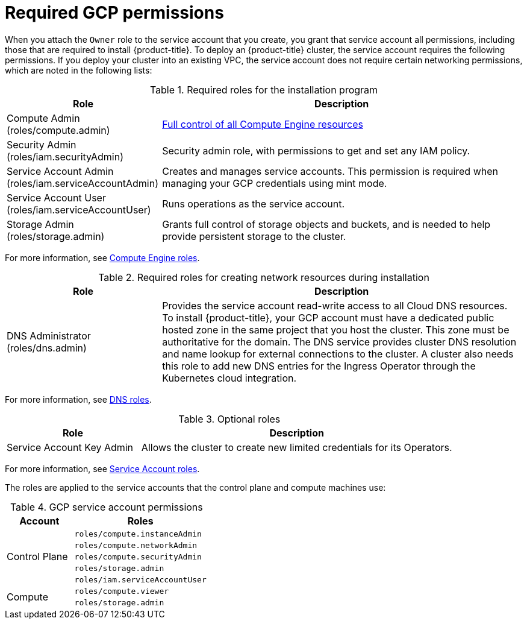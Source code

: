 // Module included in the following assemblies:
//
// * installing/installing_gcp/installing-gcp-account.adoc
// * installing/installing_gcp/installing-gcp-user-infra.adoc
// * installing/installing_gcp/installing-gcp-user-infra-vpc.adoc
// * installing/installing_gcp/installing-restricted-networks-gcp.adoc

ifeval::["{context}" == "installing-gcp-user-infra"]
:template:
endif::[]
ifeval::["{context}" == "installing-restricted-networks-gcp"]
:template:
endif::[]
ifeval::["{context}" == "installing-gcp-user-infra-vpc"]
:template:
endif::[]

[id="installation-gcp-permissions_{context}"]
= Required GCP permissions

When you attach the `Owner` role to the service account that you create, you
grant that service account all permissions, including those that are required to
install {product-title}. To deploy an {product-title} cluster, the service
account requires the following permissions. If you deploy your cluster into an existing VPC, the service account does not require certain networking permissions, which are noted in the following lists:

.Required roles for the installation program
[cols="3,7"options="header"]
|===
|Role|Description

|Compute Admin
(roles/compute.admin)
|link:https://cloud.google.com/iam/docs/understanding-roles#compute-engine-roles[Full control of all Compute Engine resources]

|Security Admin
(roles/iam.securityAdmin)
|Security admin role, with permissions to get and set any IAM policy.

|Service Account Admin
(roles/iam.serviceAccountAdmin)
|Creates and manages service accounts. This permission is required when managing your GCP credentials using mint mode.

|Service Account User
(roles/iam.serviceAccountUser)
|Runs operations as the service account.

|Storage Admin
(roles/storage.admin)
|Grants full control of storage objects and buckets, and is needed to help provide persistent storage to the cluster.
|===

For more information, see link:https://cloud.google.com/iam/docs/understanding-roles[Compute Engine roles].

.Required roles for creating network resources during installation
[cols="3,7"options="header"]
|===
|Role|Description

|DNS Administrator
(roles/dns.admin)
|Provides the service account read-write access to all Cloud DNS resources. To install {product-title}, your GCP account must have a dedicated public hosted zone in the same project that you host the cluster. This zone must be authoritative for the domain. The DNS service provides cluster DNS resolution and name lookup for external connections to the cluster. A cluster also needs this role to add new DNS entries for the Ingress Operator through the Kubernetes cloud integration.
|===

For more information, see link:https://cloud.google.com/iam/docs/understanding-roles#dns-roles[DNS roles].


ifdef::template[]
.Required roles for user-provisioned GCP infrastructure
[cols="3,7"options="header"]
|===
|Role|Description

|Deployment Manager Editor
|Allows the Deployment Manager to create and manage deployments. Deployment Manager templates are provided in the {product-title} documentation as examples for deployment types.

|Service Account Key Admin
(roles/iam.serviceAccountKeyAdmin)
|Allows a key to be added to the service account, which is required to create a securely signed URL for the bootstrap ignition.

For more information, see link:https://cloud.google.com/iam/docs/understanding-roles#deployment-manager-roles[Deployment Manager roles].

|===
endif::template[]

.Optional roles
[cols="3,7"options="header"]
|===
|Role|Description

|Service Account Key Admin
|Allows the cluster to create new limited credentials for its Operators.
|===

For more information, see link:https://cloud.google.com/iam/docs/understanding-roles#service-accounts-roles[Service Account roles].

The roles are applied to the service accounts that the control plane and compute
machines use:

.GCP service account permissions
[cols="1a,2a",options="header"]
|===

|Account
|Roles

.5+|Control Plane
|`roles/compute.instanceAdmin`
|`roles/compute.networkAdmin`
|`roles/compute.securityAdmin`
|`roles/storage.admin`
|`roles/iam.serviceAccountUser`

.2+|Compute
|`roles/compute.viewer`
|`roles/storage.admin`
|===

ifeval::["{context}" == "installing-gcp-user-infra"]
:!template:
endif::[]
ifeval::["{context}" == "installing-restricted-networks-gcp"]
:!template:
endif::[]
ifeval::["{context}" == "installing-gcp-user-infra-vpc"]
:!template:
endif::[]
